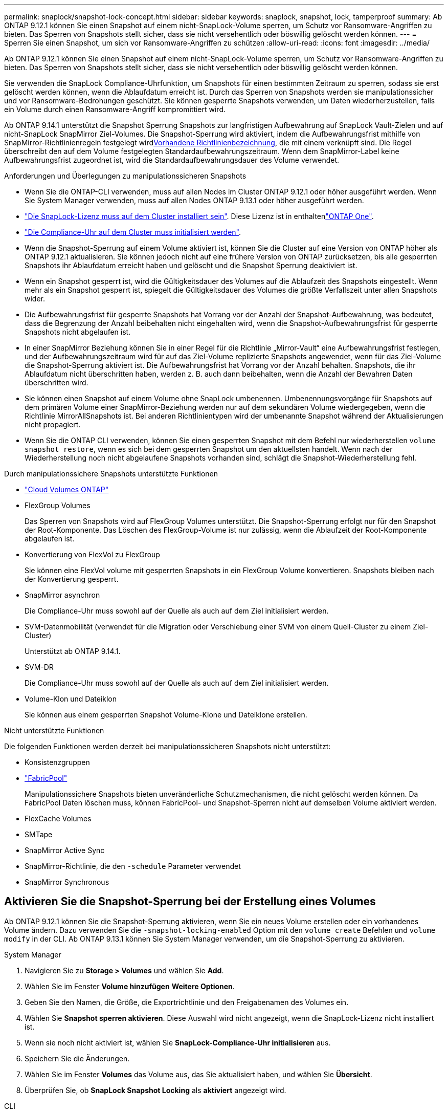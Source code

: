 ---
permalink: snaplock/snapshot-lock-concept.html 
sidebar: sidebar 
keywords: snaplock, snapshot, lock, tamperproof 
summary: Ab ONTAP 9.12.1 können Sie einen Snapshot auf einem nicht-SnapLock-Volume sperren, um Schutz vor Ransomware-Angriffen zu bieten. Das Sperren von Snapshots stellt sicher, dass sie nicht versehentlich oder böswillig gelöscht werden können. 
---
= Sperren Sie einen Snapshot, um sich vor Ransomware-Angriffen zu schützen
:allow-uri-read: 
:icons: font
:imagesdir: ../media/


[role="lead"]
Ab ONTAP 9.12.1 können Sie einen Snapshot auf einem nicht-SnapLock-Volume sperren, um Schutz vor Ransomware-Angriffen zu bieten. Das Sperren von Snapshots stellt sicher, dass sie nicht versehentlich oder böswillig gelöscht werden können.

Sie verwenden die SnapLock Compliance-Uhrfunktion, um Snapshots für einen bestimmten Zeitraum zu sperren, sodass sie erst gelöscht werden können, wenn die Ablaufdatum erreicht ist. Durch das Sperren von Snapshots werden sie manipulationssicher und vor Ransomware-Bedrohungen geschützt. Sie können gesperrte Snapshots verwenden, um Daten wiederherzustellen, falls ein Volume durch einen Ransomware-Angriff kompromittiert wird.

Ab ONTAP 9.14.1 unterstützt die Snapshot Sperrung Snapshots zur langfristigen Aufbewahrung auf SnapLock Vault-Zielen und auf nicht-SnapLock SnapMirror Ziel-Volumes. Die Snapshot-Sperrung wird aktiviert, indem die Aufbewahrungsfrist mithilfe von SnapMirror-Richtlinienregeln festgelegt wirdxref:Modify an existing policy to apply long-term retention[Vorhandene Richtlinienbezeichnung], die mit einem verknüpft sind. Die Regel überschreibt den auf dem Volume festgelegten Standardaufbewahrungszeitraum. Wenn dem SnapMirror-Label keine Aufbewahrungsfrist zugeordnet ist, wird die Standardaufbewahrungsdauer des Volume verwendet.

.Anforderungen und Überlegungen zu manipulationssicheren Snapshots
* Wenn Sie die ONTAP-CLI verwenden, muss auf allen Nodes im Cluster ONTAP 9.12.1 oder höher ausgeführt werden. Wenn Sie System Manager verwenden, muss auf allen Nodes ONTAP 9.13.1 oder höher ausgeführt werden.
* link:../system-admin/install-license-task.html["Die SnapLock-Lizenz muss auf dem Cluster installiert sein"]. Diese Lizenz ist in enthaltenlink:../system-admin/manage-licenses-concept.html#licenses-included-with-ontap-one["ONTAP One"].
* link:../snaplock/initialize-complianceclock-task.html["Die Compliance-Uhr auf dem Cluster muss initialisiert werden"].
* Wenn die Snapshot-Sperrung auf einem Volume aktiviert ist, können Sie die Cluster auf eine Version von ONTAP höher als ONTAP 9.12.1 aktualisieren. Sie können jedoch nicht auf eine frühere Version von ONTAP zurücksetzen, bis alle gesperrten Snapshots ihr Ablaufdatum erreicht haben und gelöscht und die Snapshot Sperrung deaktiviert ist.
* Wenn ein Snapshot gesperrt ist, wird die Gültigkeitsdauer des Volumes auf die Ablaufzeit des Snapshots eingestellt. Wenn mehr als ein Snapshot gesperrt ist, spiegelt die Gültigkeitsdauer des Volumes die größte Verfallszeit unter allen Snapshots wider.
* Die Aufbewahrungsfrist für gesperrte Snapshots hat Vorrang vor der Anzahl der Snapshot-Aufbewahrung, was bedeutet, dass die Begrenzung der Anzahl beibehalten nicht eingehalten wird, wenn die Snapshot-Aufbewahrungsfrist für gesperrte Snapshots nicht abgelaufen ist.
* In einer SnapMirror Beziehung können Sie in einer Regel für die Richtlinie „Mirror-Vault“ eine Aufbewahrungsfrist festlegen, und der Aufbewahrungszeitraum wird für auf das Ziel-Volume replizierte Snapshots angewendet, wenn für das Ziel-Volume die Snapshot-Sperrung aktiviert ist. Die Aufbewahrungsfrist hat Vorrang vor der Anzahl behalten. Snapshots, die ihr Ablaufdatum nicht überschritten haben, werden z. B. auch dann beibehalten, wenn die Anzahl der Bewahren Daten überschritten wird.
* Sie können einen Snapshot auf einem Volume ohne SnapLock umbenennen. Umbenennungsvorgänge für Snapshots auf dem primären Volume einer SnapMirror-Beziehung werden nur auf dem sekundären Volume wiedergegeben, wenn die Richtlinie MirrorAllSnapshots ist. Bei anderen Richtlinientypen wird der umbenannte Snapshot während der Aktualisierungen nicht propagiert.
* Wenn Sie die ONTAP CLI verwenden, können Sie einen gesperrten Snapshot mit dem Befehl nur wiederherstellen `volume snapshot restore`, wenn es sich bei dem gesperrten Snapshot um den aktuellsten handelt. Wenn nach der Wiederherstellung noch nicht abgelaufene Snapshots vorhanden sind, schlägt die Snapshot-Wiederherstellung fehl.


.Durch manipulationssichere Snapshots unterstützte Funktionen
* link:https://docs.netapp.com/us-en/bluexp-cloud-volumes-ontap/reference-worm-snaplock.html["Cloud Volumes ONTAP"^]
* FlexGroup Volumes
+
Das Sperren von Snapshots wird auf FlexGroup Volumes unterstützt. Die Snapshot-Sperrung erfolgt nur für den Snapshot der Root-Komponente. Das Löschen des FlexGroup-Volume ist nur zulässig, wenn die Ablaufzeit der Root-Komponente abgelaufen ist.

* Konvertierung von FlexVol zu FlexGroup
+
Sie können eine FlexVol volume mit gesperrten Snapshots in ein FlexGroup Volume konvertieren. Snapshots bleiben nach der Konvertierung gesperrt.

* SnapMirror asynchron
+
Die Compliance-Uhr muss sowohl auf der Quelle als auch auf dem Ziel initialisiert werden.

* SVM-Datenmobilität (verwendet für die Migration oder Verschiebung einer SVM von einem Quell-Cluster zu einem Ziel-Cluster)
+
Unterstützt ab ONTAP 9.14.1.

* SVM-DR
+
Die Compliance-Uhr muss sowohl auf der Quelle als auch auf dem Ziel initialisiert werden.

* Volume-Klon und Dateiklon
+
Sie können aus einem gesperrten Snapshot Volume-Klone und Dateiklone erstellen.



.Nicht unterstützte Funktionen
Die folgenden Funktionen werden derzeit bei manipulationssicheren Snapshots nicht unterstützt:

* Konsistenzgruppen
* link:../fabricpool/index.html["FabricPool"]
+
Manipulationssichere Snapshots bieten unveränderliche Schutzmechanismen, die nicht gelöscht werden können. Da FabricPool Daten löschen muss, können FabricPool- und Snapshot-Sperren nicht auf demselben Volume aktiviert werden.

* FlexCache Volumes
* SMTape
* SnapMirror Active Sync
* SnapMirror-Richtlinie, die den `-schedule` Parameter verwendet
* SnapMirror Synchronous




== Aktivieren Sie die Snapshot-Sperrung bei der Erstellung eines Volumes

Ab ONTAP 9.12.1 können Sie die Snapshot-Sperrung aktivieren, wenn Sie ein neues Volume erstellen oder ein vorhandenes Volume ändern. Dazu verwenden Sie die `-snapshot-locking-enabled` Option mit den `volume create` Befehlen und `volume modify` in der CLI. Ab ONTAP 9.13.1 können Sie System Manager verwenden, um die Snapshot-Sperrung zu aktivieren.

[role="tabbed-block"]
====
.System Manager
--
. Navigieren Sie zu *Storage > Volumes* und wählen Sie *Add*.
. Wählen Sie im Fenster *Volume hinzufügen* *Weitere Optionen*.
. Geben Sie den Namen, die Größe, die Exportrichtlinie und den Freigabenamen des Volumes ein.
. Wählen Sie *Snapshot sperren aktivieren*. Diese Auswahl wird nicht angezeigt, wenn die SnapLock-Lizenz nicht installiert ist.
. Wenn sie noch nicht aktiviert ist, wählen Sie *SnapLock-Compliance-Uhr initialisieren* aus.
. Speichern Sie die Änderungen.
. Wählen Sie im Fenster *Volumes* das Volume aus, das Sie aktualisiert haben, und wählen Sie *Übersicht*.
. Überprüfen Sie, ob *SnapLock Snapshot Locking* als *aktiviert* angezeigt wird.


--
.CLI
--
. Geben Sie den folgenden Befehl ein, um ein neues Volume zu erstellen und die Snapshot-Sperrung zu aktivieren:
+
`volume create -vserver <vserver_name> -volume <volume_name> -snapshot-locking-enabled true`

+
Mit dem folgenden Befehl wird die Snapshot-Sperrung auf einem neuen Volume mit dem Namen vol1 aktiviert:

+
[listing]
----
> volume create -volume vol1 -aggregate aggr1 -size 100m -snapshot-locking-enabled true
Warning: snapshot locking is being enabled on volume “vol1” in Vserver “vs1”. It cannot be disabled until all locked snapshots are past their expiry time. A volume with unexpired locked snapshots cannot be deleted.
Do you want to continue: {yes|no}: y
[Job 32] Job succeeded: Successful
----


--
====


== Aktivieren Sie die Snapshot-Sperrung auf einem vorhandenen Volume

Ab ONTAP 9.12.1 können Sie die Snapshot-Sperrung auf einem vorhandenen Volume mithilfe der ONTAP CLI aktivieren. Ab ONTAP 9.13.1 können Sie System Manager verwenden, um die Snapshot-Sperrung auf einem vorhandenen Volume zu aktivieren.

[role="tabbed-block"]
====
.System Manager
--
. Navigieren Sie zu *Storage > Volumes*.
. Wählen Sie image:icon_kabob.gif["Symbol für Menüoptionen"] und dann *Bearbeiten > Lautstärke*.
. Suchen Sie im Fenster *Volume bearbeiten* den Abschnitt Snapshots (Local) Settings und wählen Sie *Snapshot locking aktivieren* aus.
+
Diese Auswahl wird nicht angezeigt, wenn die SnapLock-Lizenz nicht installiert ist.

. Wenn sie noch nicht aktiviert ist, wählen Sie *SnapLock-Compliance-Uhr initialisieren* aus.
. Speichern Sie die Änderungen.
. Wählen Sie im Fenster *Volumes* das Volume aus, das Sie aktualisiert haben, und wählen Sie *Übersicht*.
. Stellen Sie sicher, dass *SnapLock Snapshot locking* als *aktiviert* angezeigt wird.


--
.CLI
--
. Geben Sie den folgenden Befehl ein, um ein vorhandenes Volume zu ändern und die Snapshot-Sperrung zu aktivieren:
+
`volume modify -vserver <vserver_name> -volume <volume_name> -snapshot-locking-enabled true`



--
====


== Erstellen Sie eine gesperrte Snapshot-Richtlinie und wenden Sie die Aufbewahrung an

Ab ONTAP 9.12.1 können Sie Snapshot-Richtlinien erstellen, um eine Aufbewahrungsfrist für Snapshots anzuwenden, und die Richtlinie auf ein Volume anwenden, um Snapshots für den angegebenen Zeitraum zu sperren. Sie können einen Snapshot auch sperren, indem Sie manuell eine Aufbewahrungsfrist festlegen. Ab ONTAP 9.13.1 können Sie mit System Manager Snapshot-Sperrrichtlinien erstellen und auf ein Volume anwenden.



=== Erstellen Sie eine Snapshot-Sperrrichtlinie

[role="tabbed-block"]
====
.System Manager
--
. Navigieren Sie zu *Storage > Storage VMs* und wählen Sie eine Storage VM aus.
. Wählen Sie *Einstellungen*.
. Suchen Sie *Snapshot Policies* und wählen Sie image:icon_arrow.gif["Pfeilsymbol"].
. Geben Sie im Fenster *Add Snapshot Policy* den Richtliniennamen ein.
. Wählen Sie image:icon_add.gif["Symbol hinzufügen"].
. Geben Sie die Details des Snapshot-Zeitplans an, einschließlich des Plannamens, der maximalen Anzahl der zu haltenden Snapshots und des SnapLock-Aufbewahrungszeitraums.
. Geben Sie in der Spalte *SnapLock Retention Period* die Anzahl der Stunden, Tage, Monate oder Jahre ein, um die Snapshots zu behalten. Eine Snapshot-Richtlinie mit einer Aufbewahrungsfrist von 5 Tagen sperrt einen Snapshot beispielsweise 5 Tage ab dem Zeitpunkt, zu dem er erstellt wird. Er kann in dieser Zeit nicht gelöscht werden. Folgende Aufbewahrungszeiträume werden unterstützt:
+
** Jahre: 0 - 100
** Monate: 0 - 1200
** Tage: 0 - 36500
** Öffnungszeiten: 0 - 24


. Speichern Sie die Änderungen.


--
.CLI
--
. Geben Sie zum Erstellen einer Snapshot-Richtlinie den folgenden Befehl ein:
+
`volume snapshot policy create -policy <policy_name> -enabled true -schedule1 <schedule1_name> -count1 <maximum snapshots> -retention-period1 <retention_period>`

+
Mit dem folgenden Befehl wird eine Snapshot-Sperrrichtlinie erstellt:

+
[listing]
----
cluster1> volume snapshot policy create -policy lock_policy -enabled true -schedule1 hourly -count1 24 -retention-period1 "1 days"
----
+
Ein Snapshot wird nicht ersetzt, wenn er unter aktiver Aufbewahrung liegt. Das heißt, die Aufbewahrungszahl wird nicht berücksichtigt, wenn es gesperrte Snapshots gibt, die noch nicht abgelaufen sind.



--
====


=== Wenden Sie eine Sperrrichtlinie auf ein Volume an

[role="tabbed-block"]
====
.System Manager
--
. Navigieren Sie zu *Storage > Volumes*.
. Wählen Sie image:icon_kabob.gif["Symbol für Menüoptionen"] und dann *Bearbeiten > Lautstärke*.
. Wählen Sie im Fenster *Volume bearbeiten* die Option *Snapshots planen*.
. Wählen Sie die Snapshot-Sperrrichtlinie aus der Liste aus.
. Wenn die Snapshot-Sperrung noch nicht aktiviert ist, wählen Sie *Snapshot-Sperrung aktivieren*.
. Speichern Sie die Änderungen.


--
.CLI
--
. Geben Sie den folgenden Befehl ein, um eine Snapshot-Sperrrichtlinie auf ein vorhandenes Volume anzuwenden:
+
`volume modify -volume <volume_name> -vserver <vserver_name> -snapshot-policy <policy_name>`



--
====


=== Wenden Sie den Aufbewahrungszeitraum während der manuellen Snapshot-Erstellung an

Sie können eine Aufbewahrungsfrist für Snapshots anwenden, wenn Sie einen Snapshot manuell erstellen. Die Snapshot-Sperrung muss auf dem Volume aktiviert sein. Andernfalls wird die Einstellung für den Aufbewahrungszeitraum ignoriert.

[role="tabbed-block"]
====
.System Manager
--
. Navigieren Sie zu *Speicher > Volumes* und wählen Sie ein Volume aus.
. Wählen Sie auf der Seite Volume Details die Registerkarte *Snapshots* aus.
. Wählen Sie image:icon_add.gif["Symbol hinzufügen"].
. Geben Sie den Snapshot-Namen und die SnapLock-Ablaufzeit ein. Sie können den Kalender auswählen, um das Ablaufdatum und die Uhrzeit für die Aufbewahrung auszuwählen.
. Speichern Sie die Änderungen.
. Wählen Sie auf der Seite *Volumes > Snapshots* *ein/Ausblenden* und wählen Sie *SnapLock Ablaufzeit*, um die Spalte *SnapLock Ablaufzeit* anzuzeigen und zu überprüfen, ob die Aufbewahrungszeit eingestellt ist.


--
.CLI
--
. Geben Sie den folgenden Befehl ein, um einen Snapshot manuell zu erstellen und eine Aufbewahrungsfrist für die Sperrung anzuwenden:
+
`volume snapshot create -volume <volume_name> -snapshot <snapshot name> -snaplock-expiry-time <expiration_date_time>`

+
Mit dem folgenden Befehl wird ein neuer Snapshot erstellt und der Aufbewahrungszeitraum festgelegt:

+
[listing]
----
cluster1> volume snapshot create -vserver vs1 -volume vol1 -snapshot snap1 -snaplock-expiry-time "11/10/2022 09:00:00"
----


--
====


=== Anwenden des Aufbewahrungszeitraums auf einen vorhandenen Snapshot

[role="tabbed-block"]
====
.System Manager
--
. Navigieren Sie zu *Speicher > Volumes* und wählen Sie ein Volume aus.
. Wählen Sie auf der Seite Volume Details die Registerkarte *Snapshots* aus.
. Wählen Sie den Snapshot aus, wählen Sie image:icon_kabob.gif["Symbol für Menüoptionen"], und wählen Sie *SnapLock-Ablaufzeit ändern*. Sie können den Kalender auswählen, um das Ablaufdatum und die Uhrzeit für die Aufbewahrung auszuwählen.
. Speichern Sie die Änderungen.
. Wählen Sie auf der Seite *Volumes > Snapshots* *ein/Ausblenden* und wählen Sie *SnapLock Ablaufzeit*, um die Spalte *SnapLock Ablaufzeit* anzuzeigen und zu überprüfen, ob die Aufbewahrungszeit eingestellt ist.


--
.CLI
--
. Um einen vorhandenen Snapshot manuell auf eine Aufbewahrungsfrist anzuwenden, geben Sie den folgenden Befehl ein:
+
`volume snapshot modify-snaplock-expiry-time -volume <volume_name> -snapshot <snapshot name> -snaplock-expiry-time <expiration_date_time>`

+
Im folgenden Beispiel wird eine Aufbewahrungsfrist auf einen vorhandenen Snapshot angewendet:

+
[listing]
----
cluster1> volume snapshot modify-snaplock-expiry-time -volume vol1 -snapshot snap2 -snaplock-expiry-time "11/10/2022 09:00:00"
----


--
====


=== Ändern Sie eine vorhandene Richtlinie, um die langfristige Aufbewahrung anzuwenden

In einer SnapMirror Beziehung können Sie in einer Regel für die Richtlinie „Mirror-Vault“ eine Aufbewahrungsfrist festlegen, und der Aufbewahrungszeitraum wird für auf das Ziel-Volume replizierte Snapshots angewendet, wenn für das Ziel-Volume die Snapshot-Sperrung aktiviert ist. Die Aufbewahrungsfrist hat Vorrang vor der Anzahl behalten. Snapshots, die ihr Ablaufdatum nicht überschritten haben, werden z. B. auch dann beibehalten, wenn die Anzahl der Bewahren Daten überschritten wird.

Ab ONTAP 9.14.1 können Sie eine vorhandene SnapMirror-Richtlinie ändern, indem Sie eine Regel hinzufügen, um die langfristige Aufbewahrung von Snapshots festzulegen. Die Regel wird verwendet, um den Standardaufbewahrungszeitraum des Volumes auf SnapLock Vault-Zielen und auf nicht-SnapLock SnapMirror Ziel-Volumes außer Kraft zu setzen.

. Fügen Sie einer vorhandenen SnapMirror-Richtlinie eine Regel hinzu:
+
`snapmirror policy add-rule -vserver <SVM name> -policy <policy name> -snapmirror-label <label name> -keep <number of snapshots> -retention-period [<integer> days|months|years]`

+
Im folgenden Beispiel wird eine Regel erstellt, die eine Aufbewahrungsfrist von 6 Monaten auf die vorhandene Richtlinie namens „lockvault“ anwendet:

+
[listing]
----
snapmirror policy add-rule -vserver vs1 -policy lockvault -snapmirror-label test1 -keep 10 -retention-period "6 months"
----

